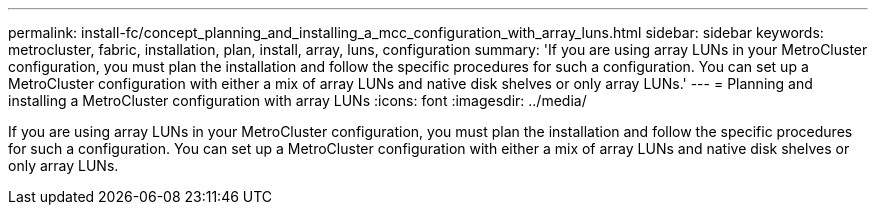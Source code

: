 ---
permalink: install-fc/concept_planning_and_installing_a_mcc_configuration_with_array_luns.html
sidebar: sidebar
keywords: metrocluster, fabric, installation, plan, install, array, luns, configuration
summary: 'If you are using array LUNs in your MetroCluster configuration, you must plan the installation and follow the specific procedures for such a configuration. You can set up a MetroCluster configuration with either a mix of array LUNs and native disk shelves or only array LUNs.'
---
= Planning and installing a MetroCluster configuration with array LUNs
:icons: font
:imagesdir: ../media/

[.lead]
If you are using array LUNs in your MetroCluster configuration, you must plan the installation and follow the specific procedures for such a configuration. You can set up a MetroCluster configuration with either a mix of array LUNs and native disk shelves or only array LUNs.

